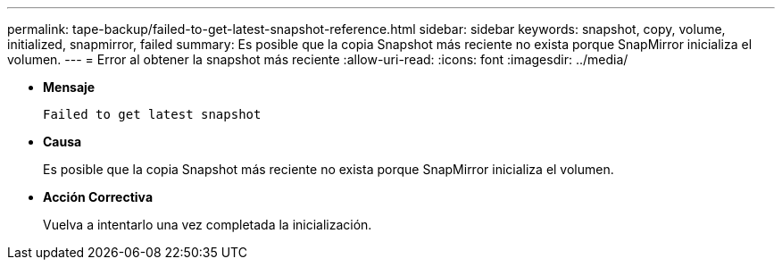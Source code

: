 ---
permalink: tape-backup/failed-to-get-latest-snapshot-reference.html 
sidebar: sidebar 
keywords: snapshot, copy, volume, initialized, snapmirror, failed 
summary: Es posible que la copia Snapshot más reciente no exista porque SnapMirror inicializa el volumen. 
---
= Error al obtener la snapshot más reciente
:allow-uri-read: 
:icons: font
:imagesdir: ../media/


[role="lead"]
* *Mensaje*
+
`Failed to get latest snapshot`

* *Causa*
+
Es posible que la copia Snapshot más reciente no exista porque SnapMirror inicializa el volumen.

* *Acción Correctiva*
+
Vuelva a intentarlo una vez completada la inicialización.


